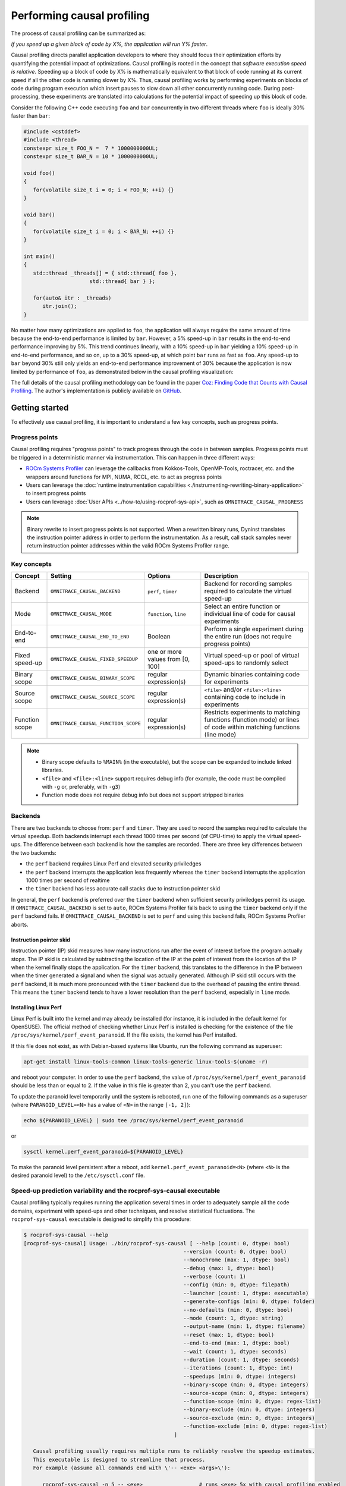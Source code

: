 .. meta::
   :description: ROCm Systems Profiler documentation and reference
   :keywords: rocprof-sys, rocprofiler-systems, ROCm, profiler, tracking, visualization, tool, Instinct, accelerator, AMD

****************************************************
Performing causal profiling
****************************************************

The process of causal profiling can be summarized as:

*If you speed up a given block of code by X%, the application will run Y% faster*.

Causal profiling directs parallel application developers to where they should focus their optimization
efforts by quantifying the potential impact of optimizations. Causal profiling is rooted in the concept
that *software execution speed is relative*. Speeding up a block of code by X% is mathematically equivalent
to that block of code running at its current speed if all the other code is running slower by X%.
Thus, causal profiling works by performing experiments on blocks of code during program execution which
insert pauses to slow down all other concurrently running code. During post-processing, these experiments
are translated into calculations for the potential impact of speeding up this block of code.

Consider the following C++ code executing ``foo`` and ``bar`` concurrently in two different threads
where ``foo`` is ideally 30% faster than ``bar``:

.. code-block:: cpp

   #include <cstddef>
   #include <thread>
   constexpr size_t FOO_N =  7 * 1000000000UL;
   constexpr size_t BAR_N = 10 * 1000000000UL;

   void foo()
   {
      for(volatile size_t i = 0; i < FOO_N; ++i) {}
   }

   void bar()
   {
      for(volatile size_t i = 0; i < BAR_N; ++i) {}
   }

   int main()
   {
      std::thread _threads[] = { std::thread{ foo },
                        std::thread{ bar } };

      for(auto& itr : _threads)
         itr.join();
   }

No matter how many optimizations are applied to ``foo``, the application will always
require the same amount of time
because the end-to-end performance is limited by ``bar``. However, a 5% speed-up
in ``bar`` results in the
end-to-end performance improving by 5%. This trend continues linearly, with a 10% speed-up
in ``bar`` yielding a 10% speed-up in
end-to-end performance, and so on, up to a 30% speed-up, at which point ``bar`` runs as fast as ``foo``.
Any speed-up to ``bar`` beyond 30% still only yields an end-to-end performance
improvement of 30% because the application
is now limited by performance of ``foo``, as demonstrated below in the causal
profiling visualization:

.. image:: ../data/causal-foobar.png
   :alt: Visualization of the performance improvements for two functions with causal profiling

The full details of the causal profiling methodology can be found in the paper
`Coz: Finding Code that Counts with Causal Profiling <http://arxiv.org/pdf/1608.03676v1.pdf>`_.
The author's implementation is publicly available on `GitHub <https://github.com/plasma-umass/coz>`_.

Getting started
========================================

To effectively use causal profiling, it is important to understand a few key
concepts, such as progress points.

Progress points
-----------------------------------

Causal profiling requires "progress points" to track progress through the code
in between samples. Progress points must be triggered in a deterministic manner via instrumentation.
This can happen in three different ways:

* `ROCm Systems Profiler <https://github.com/ROCm/rocprofiler-systems>`_ can leverage the callbacks from
  Kokkos-Tools, OpenMP-Tools, roctracer, etc. and the wrappers around functions for
  MPI, NUMA, RCCL, etc. to act as progress points
* Users can leverage the :doc:`runtime instrumentation capabilities <./instrumenting-rewriting-binary-application>`
  to insert progress points
* Users can leverage :doc:`User APIs <../how-to/using-rocprof-sys-api>`,
  such as ``OMNITRACE_CAUSAL_PROGRESS``

.. note::

   Binary rewrite to insert progress points is not supported. When a rewritten binary
   runs, Dyninst translates the instruction pointer address in order to perform
   the instrumentation. As a result, call stack samples never return instruction
   pointer addresses within the valid ROCm Systems Profiler range.

Key concepts
-----------------------------------

+------------------+-------------------------------------+----------------------------------+--------------------------------------------+
| Concept          | Setting                             | Options                          | Description                                |
+==================+=====================================+==================================+============================================+
| Backend          | ``OMNITRACE_CAUSAL_BACKEND``        | ``perf``, ``timer``              | Backend for recording samples required     |
|                  |                                     |                                  | to calculate the virtual speed-up          |
+------------------+-------------------------------------+----------------------------------+--------------------------------------------+
| Mode             | ``OMNITRACE_CAUSAL_MODE``           | ``function``, ``line``           | Select an entire function or individual    |
|                  |                                     |                                  | line of code for causal experiments        |
+------------------+-------------------------------------+----------------------------------+--------------------------------------------+
| End-to-end       | ``OMNITRACE_CAUSAL_END_TO_END``     | Boolean                          | Perform a single experiment during the     |
|                  |                                     |                                  | entire run (does not require               |
|                  |                                     |                                  | progress points)                           |
+------------------+-------------------------------------+----------------------------------+--------------------------------------------+
| Fixed speed-up   | ``OMNITRACE_CAUSAL_FIXED_SPEEDUP``  | one or more values from [0, 100] | Virtual speed-up or pool of virtual        |
|                  |                                     |                                  | speed-ups to randomly select               |
+------------------+-------------------------------------+----------------------------------+--------------------------------------------+
| Binary scope     | ``OMNITRACE_CAUSAL_BINARY_SCOPE``   | regular expression(s)            | Dynamic binaries containing code for       |
|                  |                                     |                                  | experiments                                |
+------------------+-------------------------------------+----------------------------------+--------------------------------------------+
| Source scope     | ``OMNITRACE_CAUSAL_SOURCE_SCOPE``   | regular expression(s)            | ``<file>`` and/or ``<file>:<line>``        |
|                  |                                     |                                  | containing code to include in experiments  |
+------------------+-------------------------------------+----------------------------------+--------------------------------------------+
| Function scope   | ``OMNITRACE_CAUSAL_FUNCTION_SCOPE`` | regular expression(s)            | Restricts experiments to matching          |
|                  |                                     |                                  | functions (function mode) or lines of      |
|                  |                                     |                                  | code within matching functions (line mode) |
+------------------+-------------------------------------+----------------------------------+--------------------------------------------+

.. note::

   * Binary scope defaults to ``%MAIN%`` (in the executable), but the scope can be expanded to include linked libraries.
   * ``<file>`` and ``<file>:<line>`` support requires debug info (for example, the code must be compiled with ``-g`` or, preferably, with ``-g3``)
   * Function mode does not require debug info but does not support stripped binaries

Backends
-----------------------------------

There are two backends to choose from: ``perf`` and ``timer``.
They are used to record the samples required to calculate the virtual speedup.
Both backends interrupt each thread 1000 times per second (of CPU-time) to apply the virtual speed-ups.
The difference between each backend is how the samples are recorded.
There are three key differences between the two backends:

* the ``perf`` backend requires Linux Perf and elevated security priviledges
* the ``perf`` backend interrupts the application less frequently whereas the ``timer`` backend
  interrupts the application 1000 times per second of realtime
* the ``timer`` backend has less accurate call stacks due to instruction pointer skid

In general, the ``perf`` backend is preferred over the ``timer`` backend when sufficient
security priviledges permit its usage.
If ``OMNITRACE_CAUSAL_BACKEND`` is set to ``auto``, ROCm Systems Profiler falls back
to using the ``timer`` backend only if
the ``perf`` backend fails. If ``OMNITRACE_CAUSAL_BACKEND`` is
set to ``perf`` and using this backend fails, ROCm Systems Profiler aborts.

Instruction pointer skid
^^^^^^^^^^^^^^^^^^^^^^^^^^^^^^^^

Instruction pointer (IP) skid measures how many instructions run after the event of interest
before the program actually stops. The IP skid is calculated by subtracting
the location of the IP at the point of interest from the location of the IP
when the kernel finally stops the application.
For the ``timer`` backend, this translates to the
difference in the IP between when the timer generated a signal and when the
signal was actually generated. Although IP skid still occurs with the ``perf`` backend,
it is much more pronounced with the ``timer`` backend due to the overhead of pausing the entire thread.
This means the ``timer`` backend tends to have a lower resolution than the ``perf`` backend,
especially in ``line`` mode.

Installing Linux Perf
^^^^^^^^^^^^^^^^^^^^^^^^^^^^^^^^

Linux Perf is built into the kernel and may already be installed
(for instance, it is included in the default kernel for OpenSUSE).
The official method of checking whether Linux Perf is installed is
checking for the existence of the file
``/proc/sys/kernel/perf_event_paranoid``. If the file exists, the kernel has Perf installed.

If this file does not exist, as with Debian-based systems like Ubuntu, run the following command as superuser:

.. code-block:: shell

   apt-get install linux-tools-common linux-tools-generic linux-tools-$(uname -r)

and reboot your computer. In order to use the ``perf`` backend, the value
of ``/proc/sys/kernel/perf_event_paranoid``
should be less than or equal to 2. If the value in this file is greater than 2, you can't
use the ``perf`` backend.

To update the paranoid level temporarily until the system is rebooted, run
one of the following commands
as a superuser (where ``PARANOID_LEVEL=<N>`` has a value of ``<N>`` in the range ``[-1, 2]``):

.. code-block:: shell

   echo ${PARANOID_LEVEL} | sudo tee /proc/sys/kernel/perf_event_paranoid

or

.. code-block:: shell

   sysctl kernel.perf_event_paranoid=${PARANOID_LEVEL}

To make the paranoid level persistent after a reboot, add ``kernel.perf_event_paranoid=<N>``
(where ``<N>`` is the desired paranoid level) to the ``/etc/sysctl.conf`` file.

Speed-up prediction variability and the rocprof-sys-causal executable
-----------------------------------------------------------------------

Causal profiling typically requires running the application several times in
order to adequately sample all the code domains, experiment
with speed-ups and other techniques, and resolve statistical fluctuations.
The ``rocprof-sys-causal`` executable is designed to simplify this procedure:

.. code-block:: shell

   $ rocprof-sys-causal --help
   [rocprof-sys-causal] Usage: ./bin/rocprof-sys-causal [ --help (count: 0, dtype: bool)
                                                      --version (count: 0, dtype: bool)
                                                      --monochrome (max: 1, dtype: bool)
                                                      --debug (max: 1, dtype: bool)
                                                      --verbose (count: 1)
                                                      --config (min: 0, dtype: filepath)
                                                      --launcher (count: 1, dtype: executable)
                                                      --generate-configs (min: 0, dtype: folder)
                                                      --no-defaults (min: 0, dtype: bool)
                                                      --mode (count: 1, dtype: string)
                                                      --output-name (min: 1, dtype: filename)
                                                      --reset (max: 1, dtype: bool)
                                                      --end-to-end (max: 1, dtype: bool)
                                                      --wait (count: 1, dtype: seconds)
                                                      --duration (count: 1, dtype: seconds)
                                                      --iterations (count: 1, dtype: int)
                                                      --speedups (min: 0, dtype: integers)
                                                      --binary-scope (min: 0, dtype: integers)
                                                      --source-scope (min: 0, dtype: integers)
                                                      --function-scope (min: 0, dtype: regex-list)
                                                      --binary-exclude (min: 0, dtype: integers)
                                                      --source-exclude (min: 0, dtype: integers)
                                                      --function-exclude (min: 0, dtype: regex-list)
                                                   ]

      Causal profiling usually requires multiple runs to reliably resolve the speedup estimates.
      This executable is designed to streamline that process.
      For example (assume all commands end with \'-- <exe> <args>\'):

         rocprof-sys-causal -n 5 -- <exe>                  # runs <exe> 5x with causal profiling enabled

         rocprof-sys-causal -s 0 5,10,15,20                # runs <exe> 2x with virtual speedups:
                                                         #   - 0
                                                         #   - randomly selected from 5, 10, 15, and 20

         rocprof-sys-causal -F func_A func_B func_(A|B)    # runs <exe> 3x with the function scope limited to:
                                                         #   1. func_A
                                                         #   2. func_B
                                                         #   3. func_A or func_B
      General tips:
      - Insert progress points at hotspots in your code or use rocprof-sys\'s runtime instrumentation
         - Note: binary rewrite will produce a incompatible new binary
      - Run rocprof-sys-causal in "function" mode first (does not require debug info)
      - Run rocprof-sys-causal in "line" mode when you are targeting one function (requires debug info)
         - Preferably, use predictions from the "function" mode to determine which function to target
      - Limit the virtual speedups to a smaller pool, e.g., 0,5,10,25,50, to get reliable predictions quicker
      - Make use of the binary, source, and function scope to limit the functions/lines selected for experiments
         - Note: source scope requires debug info


   Options:
      -h, -?, --help                 Shows this page
      --version                      Prints the version and exit

      [DEBUG OPTIONS]

      --monochrome                   Disable colorized output
      --debug                        Debug output
      -v, --verbose                  Verbose output

      [GENERAL OPTIONS]

      -c, --config                   Base configuration file
      -l, --launcher                 When running MPI jobs, rocprof-sys-causal needs to be *before* the executable which launches the MPI processes (i.e.
                                    before `mpirun`, `srun`, etc.). Pass the name of the target executable (or a regex for matching to the name of the
                                    target) for causal profiling, e.g., `rocprof-sys-causal -l foo -- mpirun -n 4 foo`. This ensures that the rocprof-sys
                                    library is LD_PRELOADed on the proper target
      -g, --generate-configs         Generate config files instead of passing environment variables directly. If no arguments are provided, the config files
                                    will be placed in ${PWD}/rocprof-sys-causal-config folder
      --no-defaults                  Do not activate default features which are recommended for causal profiling. For example: PID-tagging of output files
                                    and timestamped subdirectories are disabled by default. Kokkos tools support is added by default
                                    (OMNITRACE_USE_KOKKOSP=ON) because, for Kokkos applications, the Kokkos-Tools callbacks are used for progress points.
                                    Activation of OpenMP tools support is similar

      [CAUSAL PROFILING OPTIONS (General)]
                                    (These settings will be applied to all causal profiling runs)

      -m, --mode [ function (func) | line ]
                                    Causal profiling mode
      -o, --output-name              Output filename of causal profiling data w/o extension
      -r, --reset                    Overwrite any existing experiment results during the first run
      -e, --end-to-end               Single causal experiment for the entire application runtime
      -w, --wait                     Set the wait time (i.e. delay) before starting the first causal experiment (in seconds)
      -d, --duration                 Set the length of time (in seconds) to perform causal experimentationafter the first experiment is started. Once this
                                    amount of time has elapsed, no more causal experiments will be started but any currently running experiment will be
                                    allowed to finish.
      -n, --iterations               Number of times to repeat the combination of run configurations

      [CAUSAL PROFILING OPTIONS (Combinatorial)]
                                    (Each individual argument to these options will multiply the number runs by the number of arguments and the number of
                                    iterations. E.g. -n 2 -B "MAIN" -F "foo" "bar" will produce 4 runs: 2 iterations x 1 binary scope x 2 function scopes
                                    (MAIN+foo, MAIN+bar, MAIN+foo, MAIN+bar))

      -s, --speedups                 Pool of virtual speedups to sample from during experimentation. Each space designates a group and multiple speedups can
                                    be grouped together by commas, e.g. -s 0 0,10,20-50 is two groups: group #1 is \'0\' and group #2 is \'0 10 20 25 30 35 40
                                    45 50\'
      -B, --binary-scope             Restricts causal experiments to the binaries matching the list of regular expressions. Each space designates a group
                                    and multiple scopes can be grouped together with a semi-colon
      -S, --source-scope             Restricts causal experiments to the source files or source file + lineno pairs (i.e. <file> or <file>:<line>) matching
                                    the list of regular expressions. Each space designates a group and multiple scopes can be grouped together with a
                                    semi-colon
      -F, --function-scope           Restricts causal experiments to the functions matching the list of regular expressions. Each space designates a group
                                    and multiple scopes can be grouped together with a semi-colon
      -BE, --binary-exclude          Excludes causal experiments from being performed on the binaries matching the list of regular expressions. Each space
                                    designates a group and multiple excludes can be grouped together with a semi-colon
      -SE, --source-exclude          Excludes causal experiments from being performed on the code from the source files or source file + lineno pair (i.e.
                                    <file> or <file>:<line>) matching the list of regular expressions. Each space designates a group and multiple excludes
                                    can be grouped together with a semi-colon
      -FE, --function-exclude        Excludes causal experiments from being performed on the functions matching the list of regular expressions. Each space
                                    designates a group and multiple excludes can be grouped together with a semi-colon

Examples
^^^^^^^^^^^^^^^^^^^^^^^^^^^^^^^^

.. code-block:: shell

   #!/bin/bash -e

   module load rocprof-sys

   N=20
   I=3

   # when providing speedups to rocprof-sys-causal, speedup
   # groups are separated by a space so "0,10" results in
   # one speedup group where rocprof-sys samples from
   # the speedup set of {0, 10}. Passing "0 10" (without
   # quotes to rocprof-sys-causal multiplies the
   # number of runs by 2, where the first half of the
   # runs instruct rocprof-sys to only use 0 as the
   # speedup and the second half of the runs instruct
   # rocprof-sys to only use 10 as the speedup.
   SPEEDUPS="0,0,0,10,20,30,40,50,50,75,75,75,90,90,90"
   # thus, -s ${SPEEDUPS} only multiplies the number
   # of runs by 1 whereas -S ${SPEEDUPS_E2E} multiplies
   # the number of runs by 15:
   #   - 3 runs with speedup of 0
   #   - 1 run for each of the speedups 10, 20, 30, and 40
   #   - 2 runs with speedup of 50
   #   - 3 runs with speedup of 75
   #   - 3 runs with speedup of 90
   SPEEDUPS_E2E=$(echo "${SPEEDUPS}" | sed \'s/,/ /g\')


   # 20 iterations in function mode with 1 speedup group
   # and source scope set to .cpp files
   #
   # outputs to files:
   #   - causal/experiments.func.coz
   #   - causal/experiments.func.json
   #
   # total executions: 20
   #
   rocprof-sys-causal        \
      -n ${N}             \
      -s ${SPEEDUPS}      \
      -m function         \
      -o experiments.func \
      -S ".*\\.cpp"       \
      --                  \
      ./causal-omni-cpu "${@}"


   # 20 iterations in line mode with 1 speedup group
   # and source scope restricted to lines 100 and 110
   # in the causal.cpp file.
   #
   # outputs to files:
   #   - causal/experiments.line.coz
   #   - causal/experiments.line.json
   #
   # total executions: 20
   #
   rocprof-sys-causal                \
      -n ${N}                     \
      -s ${SPEEDUPS}              \
      -m line                     \
      -o experiments.line         \
      -S "causal\\.cpp:(100|110)" \
      --                          \
      ./causal-omni-cpu "${@}"


   # 3 iterations in function mode of 15 singular speedups
   # in end-to-end mode with 2 different function scopes
   # where one is restricted to "cpu_slow_func" and
   # another is restricted to "cpu_fast_func".
   #
   # outputs to files:
   #   - causal/experiments.func.e2e.coz
   #   - causal/experiments.func.e2e.json
   #
   # total executions: 90
   #
   rocprof-sys-causal            \
      -n ${I}                 \
      -s ${SPEEDUPS_E2E}      \
      -m func                 \
      -e                      \
      -o experiments.func.e2e \
      -F "cpu_slow_func"      \
         "cpu_fast_func"      \
      --                      \
      ./causal-omni-cpu "${@}"

   # 3 iterations in line mode of 15 singular speedups
   # in end-to-end mode with 2 different source scopes
   # where one is restricted to line 100 in causal.cpp
   # and another is restricted to line 110 in causal.cpp.
   #
   # outputs to files:
   #   - causal/experiments.line.e2e.coz
   #   - causal/experiments.line.e2e.json
   #
   # total executions: 90
   #
   rocprof-sys-causal            \
      -n ${I}                 \
      -s ${SPEEDUPS_E2E}      \
      -m line                 \
      -e                      \
      -o experiments.line.e2e \
      -S "causal\\.cpp:100"   \
         "causal\\.cpp:110"   \
      --                      \
      ./causal-omni-cpu "${@}"


   export OMP_NUM_THREADS=8
   export OMP_PROC_BIND=spread
   export OMP_PLACES=threads

   # set number of iterations to 5
   N=5

   # 5 iterations in function mode of 1 speedup
   # group with the source scope restricted
   # to files containing "lulesh" in their filename
   # and exclude functions which start with "Kokkos::"
   # or "std::enable_if".
   #
   # outputs to files:
   #   - causal/experiments.func.coz
   #   - causal/experiments.func.json
   #
   # total executions: 5
   #
   # First of 5 executions overwrites any
   # existing causal/experiments.func.(coz|json)
   # file due to "--reset" argument
   #
   rocprof-sys-causal                            \
      --reset                                 \
      -n ${N}                                 \
      -s ${SPEEDUPS}                          \
      -m func                                 \
      -o experiments.func                     \
      -S "lulesh.*"                           \
      -FE "^(Kokkos::|std::enable_if)"        \
      --                                      \
      ./lulesh-omni -i 50 -s 200 -r 20 -b 5 -c 5 -p


   # 5 iterations in line mode of 1 speedup
   # group with the source scope restricted
   # to files containing "lulesh" in their filename
   # and exclude functions which start with "exec_range"
   # or "execute" and which contain either
   # "construct_shared_allocation" or "._omp_fn." in
   # the function name.
   #
   # outputs to files:
   #   - causal/experiments.line.coz
   #   - causal/experiments.line.json
   #
   # total executions: 5
   #
   # First of 5 executions overwrites any
   # existing causal/experiments.line.(coz|json)
   # file due to "--reset" argument
   #
   rocprof-sys-causal                            \
      --reset                                 \
      -n ${N}                                 \
      -s ${SPEEDUPS}                          \
      -m line                                 \
      -o experiments.line                     \
      -S "lulesh.*"                           \
      -FE "^(exec_range|execute);construct_shared_allocation;\\._omp_fn\\." \
      --                                      \
      ./lulesh-omni -i 50 -s 200 -r 20 -b 5 -c 5 -p


   # 5 iterations in line mode of 1 speedup
   # group with the source scope restricted
   # to files whose basename is "lulesh.cc"
   # for 3 different functions:
   #   - ApplyMaterialPropertiesForElems
   #   - CalcHourglassControlForElems
   #   - CalcVolumeForceForElems
   #
   # outputs to files:
   #   - causal/experiments.line.targeted.coz
   #   - causal/experiments.line.targeted.json
   #
   # total executions: 15
   #
   # First of 5 executions overwrites any
   # existing causal/experiments.line.(coz|json)
   # file due to "--reset" argument
   #
   rocprof-sys-causal                            \
      --reset                                 \
      -n ${N}                                 \
      -s ${SPEEDUPS}                          \
      -m line                                 \
      -o experiments.line.targeted            \
      -F "ApplyMaterialPropertiesForElems"    \
         "CalcHourglassControlForElems"       \
         "CalcVolumeForceForElems"            \
      -S "lulesh\\.cc"                        \
      --                                      \
      ./lulesh-omni -i 50 -s 200 -r 20 -b 5 -c 5 -p

Using rocprof-sys-causal with other launchers like mpirun
^^^^^^^^^^^^^^^^^^^^^^^^^^^^^^^^^^^^^^^^^^^^^^^^^^^^^^^^^^^^^^^^^^^^

The ``rocprof-sys-causal`` executable is intended to assist with application replay
and is designed to always be at the start of the command line as the primary process.
``rocprof-sys-causal`` typically adds a ``LD_PRELOAD`` of the ROCm Systems Profiler libraries
into the environment before launching the command to inject the functionality
required to start the causal profiling tooling. However, this is problematic
when the target application for causal profiling uses a launcher, in which case
it is listed as an argument rather than as the main application. For example,
``foo`` is the target application for profiling, but the command to run it is
``mpirun -n 2 foo``. Running the command ``rocprof-sys-causal -- mpirun -n 2 foo``
applies the causal profiling to ``mpirun`` instead of ``foo``.

``rocprof-sys-causal`` remedies this by providing a command-line option ``-l` / `--launcher``
to indicate the target application is using a launcher script/executable. The
argument to the command-line option is the name of, or regular expression for, the target application
on the command line. When ``--launcher`` is used, ``rocprof-sys-causal`` generates
all the replay configurations and runs them but delays adding the ``LD_PRELOAD``. Instead it
inserts a call to itself into the command line right before the target
application. This recursive call inherits the configuration from
the parent ``rocprof-sys-causal`` executable, inserts an ``LD_PRELOAD`` into the environment,
and calls ``execv`` to replace itself with the new process launched by the target
application.

In other words, the following command:

.. code-block:: shell

   rocprof-sys-causal -l foo -n 3 -- mpirun -n 2 foo`

Effectively results in:

.. code-block:: shell

   mpirun -n 2 rocprof-sys-causal -- foo
   mpirun -n 2 rocprof-sys-causal -- foo
   mpirun -n 2 rocprof-sys-causal -- foo

Visualizing the causal output
-------------------------------------------------------------------------

ROCm Systems Profiler generates ``causal/experiments.json`` and ``causal/experiments.coz`` in
``${OMNITRACE_OUTPUT_PATH}/${OMNITRACE_OUTPUT_PREFIX}``. Visit
`plasma-umass.org/coz <https://plasma-umass.org/coz/>`_ to open the ``*.coz`` file.

ROCm Systems Profiler versus Coz
=======================================

This comparison is intended for readers who are familiar with the
`Coz profiler <https://github.com/plasma-umass/coz>`_.
ROCm Systems Profiler provides several additional features and utilities for causal profiling:

.. csv-table::
   :header: "Feature", "Coz", "ROCm Systems Profiler", "Notes"
   :widths: 20, 60, 60, 30

   "Debug info", "requires debug info in DWARF v3 format (``-gdwarf-3``)", "optional, supports any DWARF format version", "See Note #1 below"
   "Experiment selection", "``<file>:<line>``", "``<function>`` or ``<file>:<line>``", "See Note #2 below"
   "Experiment speed-ups", "Randomly samples b/t 0..100 in increments of 5 or one fixed speed-up", "Supports specifying smaller subset", "See Note #3 below"
   "Scope options", "Supports binary and source scopes", "Supports binary, source, and function scopes", "See Note #4, #5, and #6 below"
   "Scope inclusion", "Uses ``%`` as a wildcard for binary and source scopes", "Full regex support for binary, source, and function scopes", ""
   "Scope exclusion", "Not supported", "Supports regexes for excluding binary/source/function", "See Note #7 below"
   "Call-stack sampling", "Linux Perf", "Linux Perf, libunwind", "See Note #8 below"

.. note::

  #. ROCm Systems Profiler supports a "function" mode which does not require debug info.
  #. ROCm Systems Profiler supports selecting an entire range of instruction pointers for a function instead
     of an instruction pointer for one line. In large code bases, "function" mode
     can resolve in fewer iterations. After a target function is identified, you can
     switch to line mode and limit the function scope to the target function.
  #. ROCm Systems Profiler supports randomly sampling from subsets, e.g. { 0, 0, 5, 10 }
     where 0% is randomly selected 50% of time and 5% and 10% are randomly selected 25% of the time.
  #. ROCm Systems Profiler and COZ have the same definition for binary scope, which is the binaries
     loaded at runtime (the executable and linked libraries).
  #. ROCm Systems Profiler "source scope" supports both ``<file>`` and ``<file>:<line>`` formats
     in contrast to the COZ "source scope" which requires ``<file>:<line>`` format.
  #. ROCm Systems Profiler supports a "function" scope which narrows the function and lines
     which are eligible for causal experiments to those within the matching functions.
  #. ROCm Systems Profiler supports a second filter on scopes for removing binary/source/function
     caught by an inclusive match. For example ``BINARY_SCOPE=.*`` and ``BINARY_EXCLUDE=libmpi.*``
     initially includes all binaries but exclude regex removes MPI libraries.
  #. In ROCm Systems Profiler, the Linux Perf backend is preferred over use libunwind. However,
     Linux Perf usage can be restricted for security reasons.
     ROCm Systems Profiler falls back to using a second POSIX timer and libunwind if
     Linux Perf is not available.
